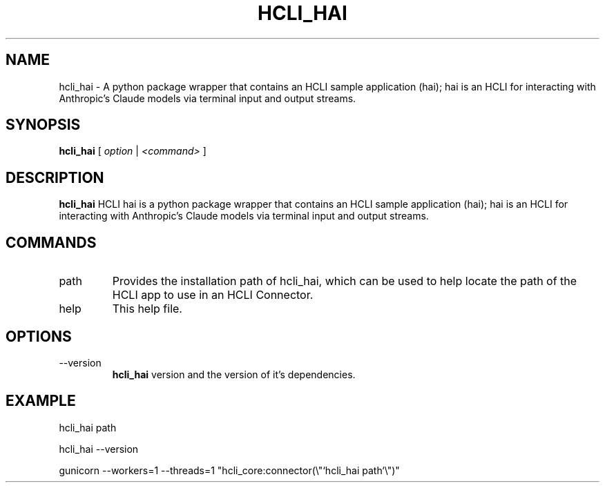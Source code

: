 .TH HCLI_HAI 1 "SEPTEMBER 2024" Linux "User Manuals"
.SH NAME
hcli_hai \- A python package wrapper that contains an HCLI sample application (hai); hai is an HCLI for interacting with Anthropic's Claude models via terminal input and output streams.
.SH SYNOPSIS
.B hcli_hai
[
.I option
|
.I <command>
]
.SH DESCRIPTION
.B hcli_hai
HCLI hai is a python package wrapper that contains an HCLI sample application (hai); hai is an HCLI for interacting with Anthropic's Claude models via terminal input and output streams.

.SH COMMANDS
.IP "path"
Provides the installation path of hcli_hai, which can be used to help locate the path of the HCLI app to use in an HCLI Connector.
.IP help
This help file.
.SH OPTIONS
.IP --version
.B hcli_hai
version and the version of it's dependencies.
.SH EXAMPLE
hcli_hai path

hcli_hai --version

gunicorn --workers=1 --threads=1 "hcli_core:connector(\\"`hcli_hai path`\\")"

